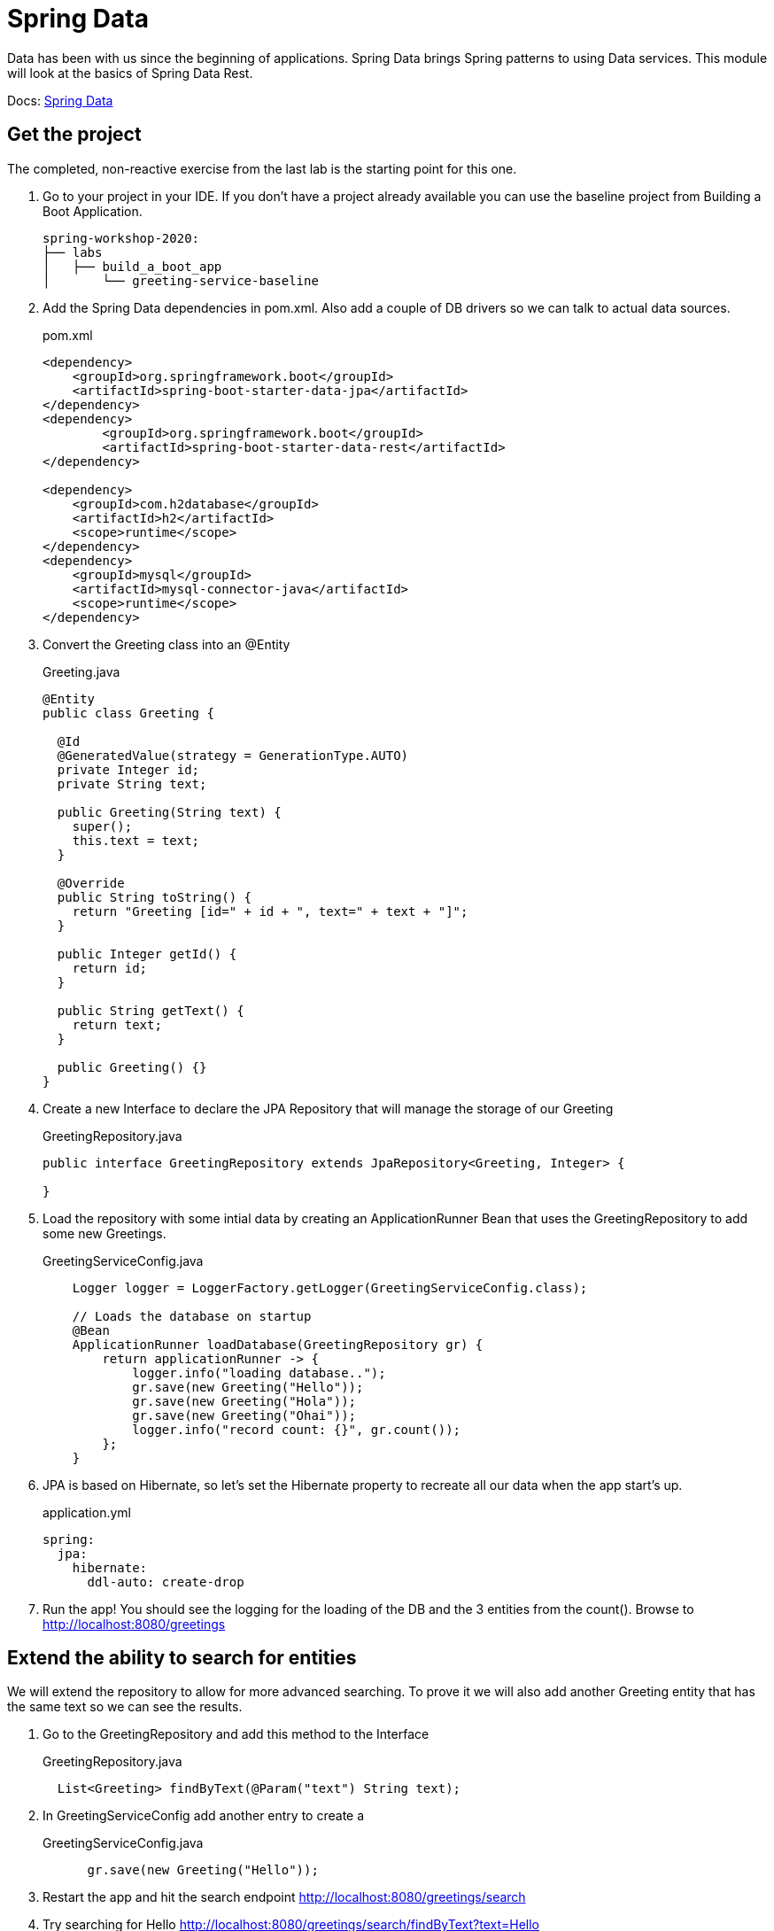= Spring Data

Data has been with us since the beginning of applications.  Spring Data brings Spring patterns to using Data services.  This module
will look at the basics of Spring Data Rest.

Docs: link:https://spring.io/projects/spring-data[Spring Data]

== Get the project

The completed, non-reactive exercise from the last lab is the starting point for this one.

. Go to your project in your IDE.  If you don't have a project already available you can use the baseline project from Building a Boot Application.
+
[source,bash]
---------------------------------------------------------------------
spring-workshop-2020:
├── labs
│   ├── build_a_boot_app
│       └── greeting-service-baseline
---------------------------------------------------------------------

. Add the Spring Data dependencies in pom.xml.  Also add a couple of DB drivers so we can talk to actual data sources.
+
[source, xml]
.pom.xml
---------------------------------------------------------------------
<dependency>
    <groupId>org.springframework.boot</groupId>
    <artifactId>spring-boot-starter-data-jpa</artifactId>
</dependency>
<dependency>
	<groupId>org.springframework.boot</groupId>
	<artifactId>spring-boot-starter-data-rest</artifactId>
</dependency>

<dependency>
    <groupId>com.h2database</groupId>
    <artifactId>h2</artifactId>
    <scope>runtime</scope>
</dependency>
<dependency>
    <groupId>mysql</groupId>
    <artifactId>mysql-connector-java</artifactId>
    <scope>runtime</scope>
</dependency>
---------------------------------------------------------------------

. Convert the Greeting class into an @Entity
+
[source, java]
.Greeting.java
---------------------------------------------------------------------
@Entity
public class Greeting {

  @Id
  @GeneratedValue(strategy = GenerationType.AUTO)
  private Integer id;
  private String text;

  public Greeting(String text) {
    super();
    this.text = text;
  }

  @Override
  public String toString() {
    return "Greeting [id=" + id + ", text=" + text + "]";
  }

  public Integer getId() {
    return id;
  }

  public String getText() {
    return text;
  }

  public Greeting() {}
}
---------------------------------------------------------------------

. Create a new Interface to declare the JPA Repository that will manage the storage of our Greeting
+
[source, java]
.GreetingRepository.java
---------------------------------------------------------------------
public interface GreetingRepository extends JpaRepository<Greeting, Integer> {
 
}
---------------------------------------------------------------------

. Load the repository with some intial data by creating an ApplicationRunner Bean that uses the GreetingRepository to add some new Greetings.
+
[source, java]
.GreetingServiceConfig.java
---------------------------------------------------------------------
    Logger logger = LoggerFactory.getLogger(GreetingServiceConfig.class);

    // Loads the database on startup
    @Bean
    ApplicationRunner loadDatabase(GreetingRepository gr) {
        return applicationRunner -> {
            logger.info("loading database..");
            gr.save(new Greeting("Hello"));
            gr.save(new Greeting("Hola"));
            gr.save(new Greeting("Ohai"));
            logger.info("record count: {}", gr.count());
        };
    }
---------------------------------------------------------------------

. JPA is based on Hibernate, so let's set the Hibernate property to recreate all our data when the app start's up.
+
[source, yaml]
.application.yml
---------------------------------------------------------------------
spring:
  jpa:
    hibernate:
      ddl-auto: create-drop
---------------------------------------------------------------------

. Run the app!  You should see the logging for the loading of the DB and the 3 entities from the count().  Browse to http://localhost:8080/greetings

== Extend the ability to search for entities

We will extend the repository to allow for more advanced searching.  To prove it we will also add another Greeting entity that has the
same text so we can see the results.

. Go to the GreetingRepository and add this method to the Interface
+
[source, java]
.GreetingRepository.java
---------------------------------------------------------------------
  List<Greeting> findByText(@Param("text") String text); 
---------------------------------------------------------------------

. In GreetingServiceConfig add another entry to create a 
+
[source, java]
.GreetingServiceConfig.java
---------------------------------------------------------------------
      gr.save(new Greeting("Hello"));
---------------------------------------------------------------------

. Restart the app and hit the search endpoint http://localhost:8080/greetings/search

. Try searching for Hello http://localhost:8080/greetings/search/findByText?text=Hello

== Deploy to Pivotal Application Service
. Build the application and push it
+
[source,bash]
---------------------------------------------------------------------
$ mvn clean package
$ cf push
---------------------------------------------------------------------

. Verify the app works as expected.

== Add a cloud MySQL DB

. Under the Marketplace in Pivotal Application Service select the MySQL DB service.  Create an instance of it.  You can also use the cf cli
+
[source,bash]
---------------------------------------------------------------------
$ cf create-service p.mysql small-db greeting-db
---------------------------------------------------------------------

. Update the app manifest to bind the greeting-service app with the new MySQL DB service
+
[source,yaml]
.manifest.yml
---------------------------------------------------------------------
---
applications:
- name: greeting-service
  memory: 1G
  instances: 1
  path: ./target/greeting-service-0.0.1-SNAPSHOT.jar
  services:  #Array of services to bind the app to
  - greeting-db

---------------------------------------------------------------------

. Either push the app again, or bind the service to it and restart.  Here is how to bind and restart at the cli:
+
[source,bash]
---------------------------------------------------------------------
$ cf bind-service greeting-service greeting-db
$ cf restart greeting-service
---------------------------------------------------------------------

== (Extra) Bind to an external Oracle DB with a User Provided Service

. To bind to an Oracle DB include the drive in your pom

. Create a User Provided Service like this:
+
[source,bash]
---------------------------------------------------------------------
$ cf cups my-oracle-service -p "DB_URL, DB_USERNAME, DB_PASSWORD"

DB_URL> jdbc:oracle:thin@<some.ipaddress>:1521:orcl

DB_USERNAME> dbuser

DB_PASSWORD> dbpassword
---------------------------------------------------------------------

. Either push the app again, or bind the service to it and restart.  Here is how to bind and restart at the cli:
+
[source,bash]
---------------------------------------------------------------------
$ cf bind-service greeting-service my-oracle-service
$ cf restart greeting-service
---------------------------------------------------------------------

*Congratulations!* You’ve just build a DB powered app that talks with a cloud managed DB.

